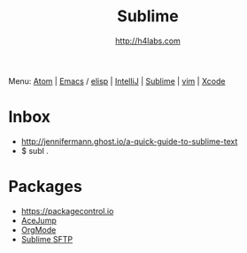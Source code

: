 #+STARTUP: showall
#+TITLE: Sublime
#+AUTHOR: http://h4labs.com
#+HTML_HEAD: <link rel="stylesheet" type="text/css" href="/resources/css/myorg.css" />

Menu: [[file:atom.org][Atom]] | [[file:emacs.org][Emacs]] / [[file:elisp.org][elisp]] | [[file:intellij.org][IntelliJ]] | [[file:sublime.org][Sublime]] | [[file:vim.org][vim]] | [[file:xcode.org][Xcode]]

* Inbox

+ http://jennifermann.ghost.io/a-quick-guide-to-sublime-text
+ $ subl .

* Packages
+ https://packagecontrol.io
+ [[https://github.com/ice9js/ace-jump-sublime][AceJump]]
+ [[https://github.com/danielmagnussons/orgmode][OrgMode]]
+ [[https://wbond.net/sublime_packages/sftp][Sublime SFTP]]
